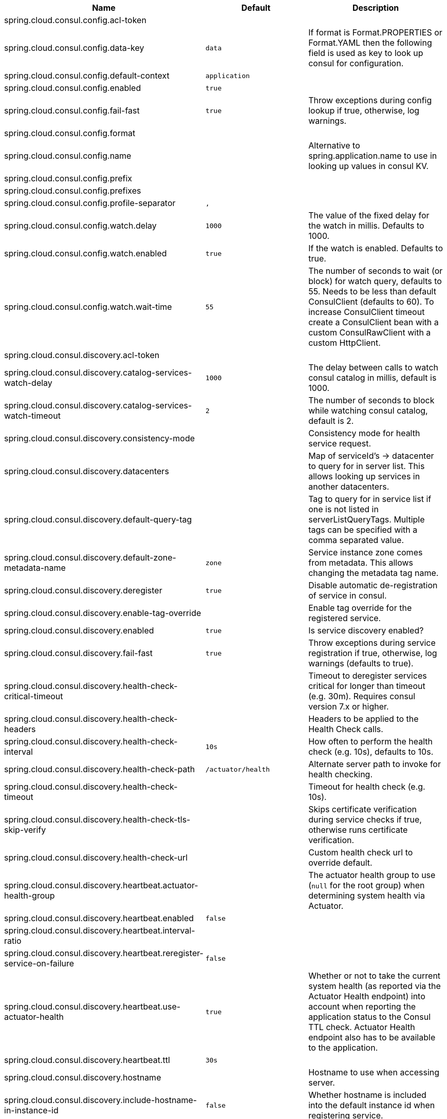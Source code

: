 |===
|Name | Default | Description

|spring.cloud.consul.config.acl-token |  | 
|spring.cloud.consul.config.data-key | `+++data+++` | If format is Format.PROPERTIES or Format.YAML then the following field is used as key to look up consul for configuration.
|spring.cloud.consul.config.default-context | `+++application+++` | 
|spring.cloud.consul.config.enabled | `+++true+++` | 
|spring.cloud.consul.config.fail-fast | `+++true+++` | Throw exceptions during config lookup if true, otherwise, log warnings.
|spring.cloud.consul.config.format |  | 
|spring.cloud.consul.config.name |  | Alternative to spring.application.name to use in looking up values in consul KV.
|spring.cloud.consul.config.prefix |  | 
|spring.cloud.consul.config.prefixes |  | 
|spring.cloud.consul.config.profile-separator | `+++,+++` | 
|spring.cloud.consul.config.watch.delay | `+++1000+++` | The value of the fixed delay for the watch in millis. Defaults to 1000.
|spring.cloud.consul.config.watch.enabled | `+++true+++` | If the watch is enabled. Defaults to true.
|spring.cloud.consul.config.watch.wait-time | `+++55+++` | The number of seconds to wait (or block) for watch query, defaults to 55. Needs to be less than default ConsulClient (defaults to 60). To increase ConsulClient timeout create a ConsulClient bean with a custom ConsulRawClient with a custom HttpClient.
|spring.cloud.consul.discovery.acl-token |  | 
|spring.cloud.consul.discovery.catalog-services-watch-delay | `+++1000+++` | The delay between calls to watch consul catalog in millis, default is 1000.
|spring.cloud.consul.discovery.catalog-services-watch-timeout | `+++2+++` | The number of seconds to block while watching consul catalog, default is 2.
|spring.cloud.consul.discovery.consistency-mode |  | Consistency mode for health service request.
|spring.cloud.consul.discovery.datacenters |  | Map of serviceId's -> datacenter to query for in server list. This allows looking up services in another datacenters.
|spring.cloud.consul.discovery.default-query-tag |  | Tag to query for in service list if one is not listed in serverListQueryTags. Multiple tags can be specified with a comma separated value.
|spring.cloud.consul.discovery.default-zone-metadata-name | `+++zone+++` | Service instance zone comes from metadata. This allows changing the metadata tag name.
|spring.cloud.consul.discovery.deregister | `+++true+++` | Disable automatic de-registration of service in consul.
|spring.cloud.consul.discovery.enable-tag-override |  | Enable tag override for the registered service.
|spring.cloud.consul.discovery.enabled | `+++true+++` | Is service discovery enabled?
|spring.cloud.consul.discovery.fail-fast | `+++true+++` | Throw exceptions during service registration if true, otherwise, log warnings (defaults to true).
|spring.cloud.consul.discovery.health-check-critical-timeout |  | Timeout to deregister services critical for longer than timeout (e.g. 30m). Requires consul version 7.x or higher.
|spring.cloud.consul.discovery.health-check-headers |  | Headers to be applied to the Health Check calls.
|spring.cloud.consul.discovery.health-check-interval | `+++10s+++` | How often to perform the health check (e.g. 10s), defaults to 10s.
|spring.cloud.consul.discovery.health-check-path | `+++/actuator/health+++` | Alternate server path to invoke for health checking.
|spring.cloud.consul.discovery.health-check-timeout |  | Timeout for health check (e.g. 10s).
|spring.cloud.consul.discovery.health-check-tls-skip-verify |  | Skips certificate verification during service checks if true, otherwise runs certificate verification.
|spring.cloud.consul.discovery.health-check-url |  | Custom health check url to override default.
|spring.cloud.consul.discovery.heartbeat.actuator-health-group |  | The actuator health group to use (`null` for the root group) when determining system health via Actuator.
|spring.cloud.consul.discovery.heartbeat.enabled | `+++false+++` | 
|spring.cloud.consul.discovery.heartbeat.interval-ratio |  | 
|spring.cloud.consul.discovery.heartbeat.reregister-service-on-failure | `+++false+++` | 
|spring.cloud.consul.discovery.heartbeat.use-actuator-health | `true` | Whether or not to take the current system health (as reported via the Actuator Health endpoint) into account when reporting the application status to the Consul TTL check. Actuator Health endpoint also has to be available to the application.
|spring.cloud.consul.discovery.heartbeat.ttl | `+++30s+++` | 
|spring.cloud.consul.discovery.hostname |  | Hostname to use when accessing server.
|spring.cloud.consul.discovery.include-hostname-in-instance-id | `+++false+++` | Whether hostname is included into the default instance id when registering service.
|spring.cloud.consul.discovery.instance-group |  | Service instance group.
|spring.cloud.consul.discovery.instance-id |  | Unique service instance id.
|spring.cloud.consul.discovery.instance-zone |  | Service instance zone.
|spring.cloud.consul.discovery.ip-address |  | IP address to use when accessing service (must also set preferIpAddress to use).
|spring.cloud.consul.discovery.lifecycle.enabled | `+++true+++` | 
|spring.cloud.consul.discovery.management-enable-tag-override |  | Enable tag override for the registered management service.
|spring.cloud.consul.discovery.management-metadata |  | Metadata to use when registering management service.
|spring.cloud.consul.discovery.management-port |  | Port to register the management service under (defaults to management port).
|spring.cloud.consul.discovery.management-suffix | `+++management+++` | Suffix to use when registering management service.
|spring.cloud.consul.discovery.management-tags |  | Tags to use when registering management service.
|spring.cloud.consul.discovery.metadata |  | Metadata to use when registering service.
|spring.cloud.consul.discovery.order | `+++0+++` | Order of the discovery client used by `CompositeDiscoveryClient` for sorting available clients.
|spring.cloud.consul.discovery.port |  | Port to register the service under (defaults to listening port).
|spring.cloud.consul.discovery.prefer-agent-address | `+++false+++` | Source of how we will determine the address to use.
|spring.cloud.consul.discovery.prefer-ip-address | `+++false+++` | Use ip address rather than hostname during registration.
|spring.cloud.consul.discovery.query-passing | `+++false+++` | Add the 'passing` parameter to /v1/health/service/serviceName. This pushes health check passing to the server.
|spring.cloud.consul.discovery.register | `+++true+++` | Register as a service in consul.
|spring.cloud.consul.discovery.register-health-check | `+++true+++` | Register health check in consul. Useful during development of a service.
|spring.cloud.consul.discovery.scheme | `+++http+++` | Whether to register an http or https service.
|spring.cloud.consul.discovery.server-list-query-tags |  | Map of serviceId's -> tag to query for in server list. This allows filtering services by one more tags. Multiple tags can be specified with a comma separated value.
|spring.cloud.consul.discovery.service-name |  | Service name.
|spring.cloud.consul.discovery.tags |  | Tags to use when registering service.
|spring.cloud.consul.enabled | `+++true+++` | Is spring cloud consul enabled.
|spring.cloud.consul.host | `+++localhost+++` | Consul agent hostname. Defaults to 'localhost'.
|spring.cloud.consul.path |  | Custom path if consul is under non-root.
|spring.cloud.consul.port | `+++8500+++` | Consul agent port. Defaults to '8500'.
|spring.cloud.consul.retry.enabled | `+++true+++` | If consul retry is enabled.
|spring.cloud.consul.retry.initial-interval | `+++1000+++` | Initial retry interval in milliseconds.
|spring.cloud.consul.retry.max-attempts | `+++6+++` | Maximum number of attempts.
|spring.cloud.consul.retry.max-interval | `+++2000+++` | Maximum interval for backoff.
|spring.cloud.consul.retry.multiplier | `+++1.1+++` | Multiplier for next interval.
|spring.cloud.consul.ribbon.enabled | `+++true+++` | Enables Consul and Ribbon integration.
|spring.cloud.consul.scheme |  | Consul agent scheme (HTTP/HTTPS). If there is no scheme in address - client will use HTTP.
|spring.cloud.consul.service-registry.auto-registration.enabled | `+++true+++` | Enables Consul Service Registry Auto-registration.
|spring.cloud.consul.service-registry.enabled | `+++true+++` | Enables Consul Service Registry functionality.
|spring.cloud.consul.tls.certificate-password |  | Password to open the certificate.
|spring.cloud.consul.tls.certificate-path |  | File path to the certificate.
|spring.cloud.consul.tls.key-store-instance-type |  | Type of key framework to use.
|spring.cloud.consul.tls.key-store-password |  | Password to an external keystore.
|spring.cloud.consul.tls.key-store-path |  | Path to an external keystore.

|===
